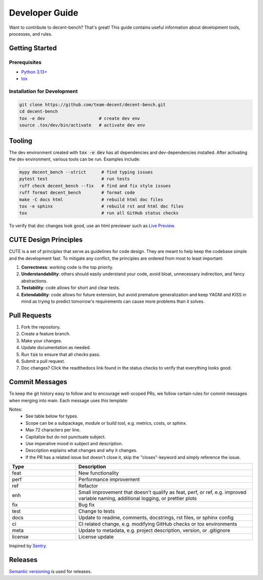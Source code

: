Developer Guide
===============
Want to contribute to decent-bench? That's great! This guide contains useful information
about development tools, processes, and rules.



Getting Started
---------------

Prerequisites
~~~~~~~~~~~~~
* `Python 3.13+ <https://www.python.org/downloads/>`_
* `tox <https://pypi.org/project/tox/>`_

Installation for Development
~~~~~~~~~~~~~~~~~~~~~~~~~~~~
.. code-block:: bash

   git clone https://github.com/team-decent/decent-bench.git
   cd decent-bench
   tox -e dev                     # create dev env
   source .tox/dev/bin/activate   # activate dev env



Tooling
-------
The dev environment created with :code:`tox -e dev` has all dependencies and dev-dependencies installed. After
activating the dev environment, various tools can be run. Examples include:

.. code-block:: bash

    mypy decent_bench --strict      # find typing issues
    pytest test                     # run tests
    ruff check decent_bench --fix   # find and fix style issues
    ruff format decent_bench        # format code
    make -C docs html               # rebuild html doc files
    tox -e sphinx                   # rebuild rst and html doc files
    tox                             # run all GitHub status checks

To verify that doc changes look good, use an html previewer such as
`Live Preview <https://marketplace.visualstudio.com/items?itemName=ms-vscode.live-server>`_.



CUTE Design Principles
----------------------
CUTE is a set of principles that serve as guidelines for code design. They are meant to help keep the
codebase simple and the development fast. To mitigate any conflict, the principles are ordered from most to least
important:

1.  **Correctness**: working code is the top priority.
2.  **Understandability**: others should easily understand your code, avoid bloat, unnecessary indirection, and fancy
    abstractions.
3.  **Testability**: code allows for short and clear tests.
4.  **Extendability**: code allows for future extension, but avoid premature generalization and keep YAGNI and KISS in
    mind as trying to predict tomorrow's requirements can cause more problems than it solves.



Pull Requests
-------------
1. Fork the repository.
2. Create a feature branch.
3. Make your changes.
4. Update documentation as needed.
5. Run :code:`tox` to ensure that all checks pass.
6. Submit a pull request.
7. Doc changes? Click the readthedocs link found in the status checks to verify that everything looks good.



Commit Messages
---------------
To keep the git history easy to follow and to encourage well-scoped PRs, we follow certain rules for commit messages
when merging into main. Each message uses this template:

.. code-block:: bash
    :caption: Template

    <type>(<scope>): <subject> (#<pr-id>)

    <description>

    closes #<issue-id>

.. code-block:: bash
   :caption: Example

    perf(costs): Cache m_cvx and m_smooth (#105)

    Cache the properties m_cvx and m_smooth where applicable. This led to a
    75% speed up when running ADMM on a logistic regression problem.

    closes #101

Notes:
    - See table below for types.
    - Scope can be a subpackage, module or build tool, e.g. metrics, costs, or sphinx.
    - Max 72 characters per line.
    - Capitalize but do not punctuate subject.
    - Use imperative mood in subject and description.
    - Description explains what changes and why it changes.
    - If the PR has a related issue but doesn't close it, skip the "closes"-keyword and simply reference the issue.

.. list-table::
    :widths: 15 40
    :header-rows: 1
    
    * - Type
      - Description
    * - feat
      - New functionality
    * - perf
      - Performance improvement
    * - ref
      - Refactor
    * - enh
      - Small improvement that doesn't qualify as feat, perf, or ref, e.g. improved variable naming, additional logging,
        or prettier plots
    * - fix
      - Bug fix
    * - test
      - Change to tests
    * - docs
      - Update to readme, comments, docstrings, rst files, or sphinx config
    * - ci
      - CI related change, e.g. modifying GitHub checks or tox environments
    * - meta
      - Update to metadata, e.g. project description, version, or .gitignore
    * - license
      - License update

Inspired by `Sentry <https://develop.sentry.dev/engineering-practices/commit-messages/>`_.
 


Releases
--------
`Semantic versioning <https://semver.org/>`_ is used for releases.

